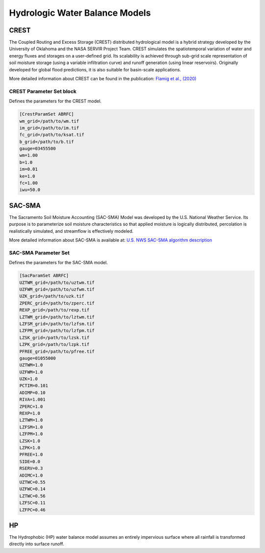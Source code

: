 .. _water balance models:

Hydrologic Water Balance Models
-------------------------------

CREST
~~~~~

The Coupled Routing and Excess Storage (CREST) distributed hydrological model is a hybrid strategy developed by the University of Oklahoma and the NASA SERVIR Project Team. CREST simulates the spatiotemporal variation of water and energy fluxes and storages on a user-defined grid. Its scalability is achieved through sub-grid scale representation of soil moisture storage (using a variable infiltration curve) and runoff generation (using linear reservoirs). Originally developed for global flood predictions, it is also suitable for basin-scale applications.

More detailed information about CREST can be found in the publication:  
`Flamig et al., (2020) <https://gmd.copernicus.org/articles/13/4943/2020/gmd-13-4943-2020.html>`_

CREST Parameter Set block
^^^^^^^^^^^^^^^^^^^^^^^^^
Defines the parameters for the CREST model.

.. code-block:: ini

   [CrestParamSet ABRFC]
   wm_grid=/path/to/wm.tif
   im_grid=/path/to/im.tif
   fc_grid=/path/to/ksat.tif
   b_grid=/path/to/b.tif
   gauge=03455500
   wm=1.00
   b=1.0
   im=0.01
   ke=1.0
   fc=1.00
   iwu=50.0

SAC-SMA
~~~~~~~
The Sacramento Soil Moisture Accounting (SAC-SMA) Model was developed by the U.S. National Weather Service. Its purpose is to parameterize soil moisture characteristics so that applied moisture is logically distributed, percolation is realistically simulated, and streamflow is effectively modeled.

More detailed information about SAC-SMA is available at:  
`U.S. NWS SAC-SMA algorithm description  <http://www.nws.noaa.gov/oh/hrl/nwsrfs/users_manual/part2/_pdf/23sacsma.pdf>`_

SAC-SMA Parameter Set
^^^^^^^^^^^^^^^^^^^^^^^
Defines the parameters for the SAC-SMA model.

.. code-block:: ini

   [SacParamSet ABRFC]
   UZTWM_grid=/path/to/uztwm.tif
   UZFWM_grid=/path/to/uzfwm.tif
   UZK_grid=/path/to/uzk.tif
   ZPERC_grid=/path/to/zperc.tif
   REXP_grid=/path/to/rexp.tif
   LZTWM_grid=/path/to/lztwm.tif
   LZFSM_grid=/path/to/lzfsm.tif
   LZFPM_grid=/path/to/lzfpm.tif
   LZSK_grid=/path/to/lzsk.tif
   LZPK_grid=/path/to/lzpk.tif
   PFREE_grid=/path/to/pfree.tif
   gauge=01055000
   UZTWM=1.0
   UZFWM=1.0
   UZK=1.0
   PCTIM=0.101
   ADIMP=0.10
   RIVA=1.001
   ZPERC=1.0
   REXP=1.0
   LZTWM=1.0
   LZFSM=1.0
   LZFPM=1.0
   LZSK=1.0
   LZPK=1.0
   PFREE=1.0
   SIDE=0.0
   RSERV=0.3
   ADIMC=1.0
   UZTWC=0.55
   UZFWC=0.14
   LZTWC=0.56
   LZFSC=0.11
   LZFPC=0.46

HP
~~
The Hydrophobic (HP) water balance model assumes an entirely impervious surface where all rainfall is transformed directly into surface runoff.

.. HP Parameter Set
   *To be completed in a future revision.*

